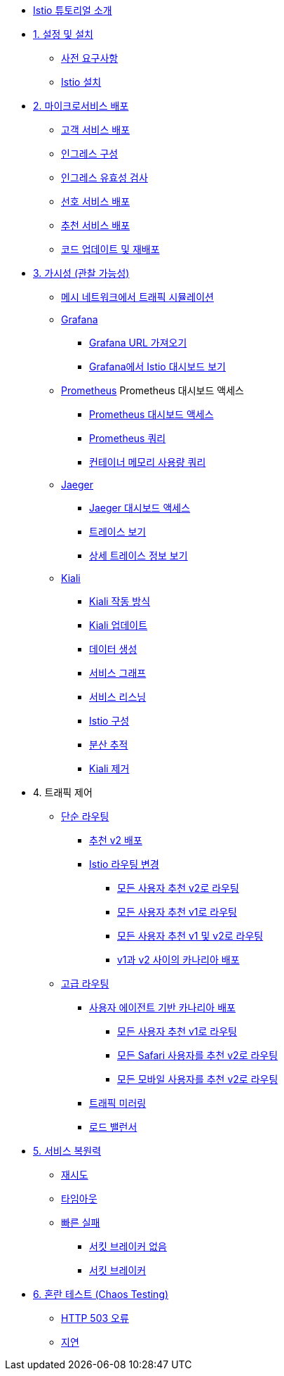 * xref:index.adoc[Istio 튜토리얼 소개]

ifdef::workshop[]
* xref:workshop:1setup.adoc[1. 설정]
endif::workshop[]

ifndef::workshop[]
* xref:1setup.adoc[1. 설정 및 설치]
** xref:1setup.adoc#prerequisites[사전 요구사항]
** xref:1setup.adoc#istioinstallation[Istio 설치]
endif::workshop[]

* xref:2deploy-microservices.adoc[2. 마이크로서비스 배포]
** xref:2deploy-microservices.adoc#deploycustomer[고객 서비스 배포]
** xref:2deploy-microservices.adoc#configureingress[인그레스 구성]
** xref:2deploy-microservices.adoc#_validate_ingress[인그레스 유효성 검사]
** xref:2deploy-microservices.adoc#deploypreference[선호 서비스 배포]
** xref:2deploy-microservices.adoc#deployrecommendation[추천 서비스 배포]
** xref:2deploy-microservices.adoc#redeployingcode[코드 업데이트 및 재배포]

* xref:3monitoring-tracing.adoc[3. 가시성 (관찰 가능성)]
** xref:3monitoring-tracing.adoc#simulatetraffic[메시 네트워크에서 트래픽 시뮬레이션]
** xref:3monitoring-tracing.adoc#monitoring[Grafana]
*** xref:3monitoring-tracing.adoc#_obtaining_the_grafana_url[Grafana URL 가져오기]
*** xref:3monitoring-tracing.adoc#_viewing_istio_dashboards_in_grafana[Grafana에서 Istio 대시보드 보기]
** xref:3monitoring-tracing.adoc#prometheus[Prometheus]
ifndef::workshop[]
Prometheus 대시보드 액세스
*** xref:3monitoring-tracing.adoc#_accessing_the_prometheus_dashboard[Prometheus 대시보드 액세스]
*** xref:3monitoring-tracing.adoc#custommetrics[Prometheus 쿼리]
*** xref:3monitoring-tracing.adoc#containermemory[컨테이너 메모리 사용량 쿼리]
endif::workshop[]
** xref:3monitoring-tracing.adoc#tracing[Jaeger]
*** xref:3monitoring-tracing.adoc#_accessing_the_jaeger_dashboard[Jaeger 대시보드 액세스]
*** xref:3monitoring-tracing.adoc#_viewing_traces[트레이스 보기]
*** xref:3monitoring-tracing.adoc#_viewing_detailed_trace_information[상세 트레이스 정보 보기]
** xref:3kiali.adoc[Kiali]
*** xref:3kiali.adoc#howkiali[Kiali 작동 방식]
*** xref:3kiali.adoc#updatekiali[Kiali 업데이트]
*** xref:3kiali.adoc#generatingdata[데이터 생성]
*** xref:3kiali.adoc#servicegraph[서비스 그래프]
*** xref:3kiali.adoc#servicelistening[서비스 리스닝]
*** xref:3kiali.adoc#istioconf[Istio 구성]
*** xref:3kiali.adoc#distributedtracing[분산 추적]
*** xref:3kiali.adoc#cleanup[Kiali 제거]

* 4. 트래픽 제어
** xref:4simple-routerules.adoc[단순 라우팅]
*** xref:4simple-routerules.adoc#deployrecommendationv2[추천 v2 배포]
*** xref:4simple-routerules.adoc#istiorouting[Istio 라우팅 변경]
**** xref:4simple-routerules.adoc#alltorecommendationv2[모든 사용자 추천 v2로 라우팅]
**** xref:4simple-routerules.adoc#alltorecommendationv1[모든 사용자 추천 v1로 라우팅]
**** xref:4simple-routerules.adoc#alltorecommendationv1v2[모든 사용자 추천 v1 및 v2로 라우팅]
**** xref:4simple-routerules.adoc#canarydeploymentrecommendation[v1과 v2 사이의 카나리아 배포]

** xref:4advanced-routerules.adoc[고급 라우팅]
*** xref:4advanced-routerules.adoc#canarydeploymentuseragent[사용자 에이전트 기반 카나리아 배포]
**** xref:4advanced-routerules.adoc#alltorecommendationv1[모든 사용자 추천 v1로 라우팅]
**** xref:4advanced-routerules.adoc#safaritov2[모든 Safari 사용자를 추천 v2로 라우팅]
**** xref:4advanced-routerules.adoc#mobiletov2[모든 모바일 사용자를 추천 v2로 라우팅]
*** xref:4advanced-routerules.adoc#mirroringtraffic[트래픽 미러링]
*** xref:4advanced-routerules.adoc#loadbalancer[로드 밸런서]

* xref:5circuit-breaker.adoc[5. 서비스 복원력]
** xref:5circuit-breaker.adoc#retry[재시도]
** xref:5circuit-breaker.adoc#timeout[타임아웃]
** xref:5circuit-breaker.adoc#failfast[빠른 실패]
*** xref:5circuit-breaker.adoc#nocircuitbreaker[서킷 브레이커 없음]
*** xref:5circuit-breaker.adoc#circuitbreaker[서킷 브레이커]

* xref:6fault-injection.adoc[6. 혼란 테스트 (Chaos Testing)]
** xref:6fault-injection.adoc#503error[HTTP 503 오류]
** xref:6fault-injection.adoc#delay[지연]
